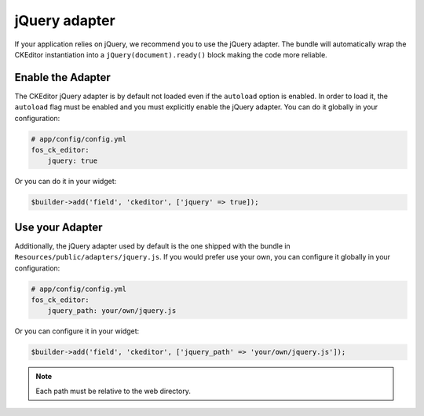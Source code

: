 jQuery adapter
==============

If your application relies on jQuery, we recommend you to use the jQuery
adapter. The bundle will automatically wrap the CKEditor instantiation into a
``jQuery(document).ready()`` block making the code more reliable.

Enable the Adapter
------------------

The CKEditor jQuery adapter is by default not loaded even if the ``autoload``
option is enabled. In order to load it, the ``autoload`` flag must be enabled
and you must explicitly enable the jQuery adapter. You can do it globally in
your configuration:

.. code-block:: yaml

    # app/config/config.yml
    fos_ck_editor:
        jquery: true

Or you can do it in your widget:

.. code-block:: php

    $builder->add('field', 'ckeditor', ['jquery' => true]);

Use your Adapter
----------------

Additionally, the jQuery adapter used by default is the one shipped with the
bundle in ``Resources/public/adapters/jquery.js``. If you would prefer use
your own, you can configure it globally in your configuration:

.. code-block:: yaml

    # app/config/config.yml
    fos_ck_editor:
        jquery_path: your/own/jquery.js

Or you can configure it in your widget:

.. code-block:: php

    $builder->add('field', 'ckeditor', ['jquery_path' => 'your/own/jquery.js']);

.. note::

    Each path must be relative to the web directory.
